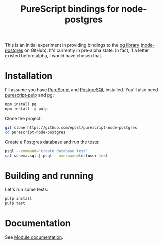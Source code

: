 #+title: PureScript bindings for node-postgres

This is an initial experiment in providing bindings to the [[https://www.npmjs.org/package/pg][pg library]] ([[https://github.com/brianc/node-postgres][node-postgres]] on GitHub). It's currently in pre-alpha state. In fact, if a letter existed before alpha, I would have chosen that.

* Installation

I'll assume you have [[http://www.purescript.org/][PureScript]] and [[http://www.postgresql.org/][PostgreSQL]] installed. You'll also need [[https://github.com/bodil/pulp][purescript-pulp]] and [[https://www.npmjs.org/package/pg][pg]]:

#+begin_src bash
npm install pg
npm install -g pulp
#+end_src

Clone the project:

#+begin_src bash
git clone https://github.com/epost/purescript-node-postgres
cd purescript-node-postgres
#+end_src

Create a Postgres database and run the tests:

#+begin_src bash
psql --command="create database test"
cat schema.sql | psql --username=testuser test
#+end_src

* Building and running

Let's run some tests:

#+begin_src bash
pulp install
pulp test
#+end_src

* Documentation

See [[file:./MODULE.md][Module documentation]].
